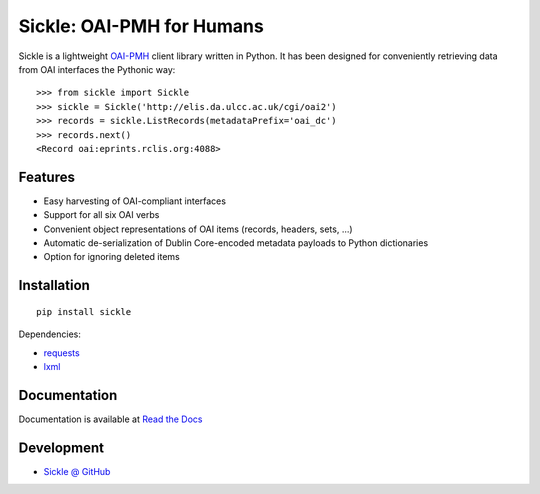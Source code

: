 Sickle: OAI-PMH for Humans
==========================

Sickle is a lightweight `OAI-PMH <http://www.openarchives.org/OAI/openarchivesprotocol.html>`_
client library written in Python.  It has been designed for conveniently retrieving data from
OAI interfaces the Pythonic way::

    >>> from sickle import Sickle
    >>> sickle = Sickle('http://elis.da.ulcc.ac.uk/cgi/oai2')
    >>> records = sickle.ListRecords(metadataPrefix='oai_dc')
    >>> records.next()
    <Record oai:eprints.rclis.org:4088>

Features
--------

- Easy harvesting of OAI-compliant interfaces
- Support for all six OAI verbs
- Convenient object representations of OAI items (records, headers, sets, ...)
- Automatic de-serialization of Dublin Core-encoded metadata payloads to Python
  dictionaries
- Option for ignoring deleted items

Installation
------------

::

    pip install sickle

Dependencies:

* `requests <http://docs.python-requests.org/en/latest/>`_
* `lxml <http://lxml.de/>`_


Documentation
-------------

Documentation is available at `Read the Docs <https://sickle.readthedocs.org/en/latest/>`_

Development
-----------

* `Sickle @ GitHub <https://github.com/mloesch/sickle>`_
